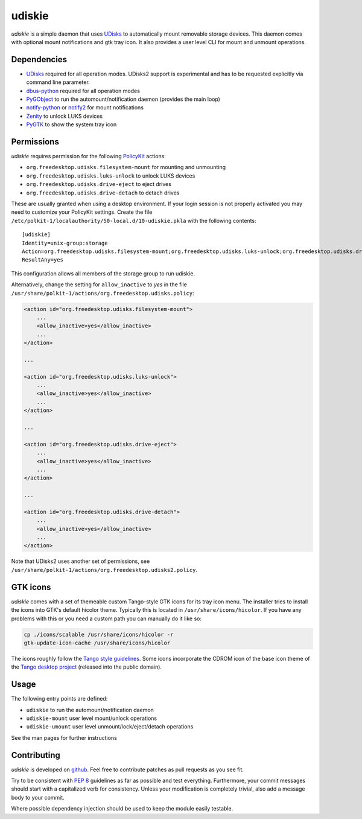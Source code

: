 =======
udiskie
=======

*udiskie* is a simple daemon that uses UDisks_ to automatically mount
removable storage devices. This daemon comes with optional mount
notifications and gtk tray icon. It also provides a user level CLI for
mount and unmount operations.

.. _UDisks: http://www.freedesktop.org/wiki/Software/udisks


Dependencies
------------

- UDisks_ required for all operation modes. UDisks2 support is experimental
  and has to be requested explicitly via command line parameter.
- dbus-python_ required for all operation modes
- PyGObject_ to run the automount/notification daemon (provides the main loop)
- notify-python_ or notify2_ for mount notifications
- Zenity_ to unlock LUKS devices
- PyGTK_ to show the system tray icon

.. _UDisks: http://www.freedesktop.org/wiki/Software/udisks
.. _dbus-python: http://dbus.freedesktop.org/doc/dbus-python/
.. _PyGObject: http://ftp.gnome.org/pub/gnome/sources/pygobject/
.. _notify-python: http://www.galago-project.org/files/releases/source/notify-python/
.. _notify2: https://pypi.python.org/pypi/notify2
.. _Zenity: http://freecode.com/projects/zenity
.. _PyGTK: http://www.pygtk.org


Permissions
-----------

*udiskie* requires permission for the following PolicyKit_ actions:

.. _PolicyKit: http://www.freedesktop.org/wiki/Software/PolicyKit

- ``org.freedesktop.udisks.filesystem-mount`` for mounting and unmounting
- ``org.freedesktop.udisks.luks-unlock`` to unlock LUKS devices
- ``org.freedesktop.udisks.drive-eject`` to eject drives
- ``org.freedesktop.udisks.drive-detach`` to detach drives

These are usually granted when using a desktop environment. If your login
session is not properly activated you may need to customize your PolicyKit
settings. Create the file
``/etc/polkit-1/localauthority/50-local.d/10-udiskie.pkla`` with the
following contents:

::

    [udiskie]
    Identity=unix-group:storage
    Action=org.freedesktop.udisks.filesystem-mount;org.freedesktop.udisks.luks-unlock;org.freedesktop.udisks.drive-eject;org.freedesktop.udisks.drive-detach
    ResultAny=yes

This configuration allows all members of the storage group to run udiskie.

Alternatively, change the setting for ``allow_inactive`` to *yes* in the
file ``/usr/share/polkit-1/actions/org.freedesktop.udisks.policy``:

.. code-block:: xml

    <action id="org.freedesktop.udisks.filesystem-mount">
        ...
        <allow_inactive>yes</allow_inactive>
        ...
    </action>

    ...

    <action id="org.freedesktop.udisks.luks-unlock">
        ...
        <allow_inactive>yes</allow_inactive>
        ...
    </action>

    ...

    <action id="org.freedesktop.udisks.drive-eject">
        ...
        <allow_inactive>yes</allow_inactive>
        ...
    </action>

    ...

    <action id="org.freedesktop.udisks.drive-detach">
        ...
        <allow_inactive>yes</allow_inactive>
        ...
    </action>

Note that UDisks2 uses another set of permissions, see ``/usr/share/polkit-1/actions/org.freedesktop.udisks2.policy``.


GTK icons
---------

*udiskie* comes with a set of themeable custom Tango-style GTK icons for its
tray icon menu. The installer tries to install the icons into GTK's default
hicolor theme. Typically this is located in ``/usr/share/icons/hicolor``. If
you have any problems with this or you need a custom path you can manually do
it like so:

.. code-block:: bash

    cp ./icons/scalable /usr/share/icons/hicolor -r
    gtk-update-icon-cache /usr/share/icons/hicolor

The icons roughly follow the `Tango style guidelines`_. Some icons incorporate
the CDROM icon of the base icon theme of the `Tango desktop project`_
(released into the public domain).

.. _`Tango style guidelines`: http://tango.freedesktop.org/Tango_Icon_Theme_Guidelines
.. _`Tango desktop project`: http://tango.freedesktop.org/Tango_Desktop_Project


Usage
-----

The following entry points are defined:

- ``udiskie`` to run the automount/notification daemon
- ``udiskie-mount`` user level mount/unlock operations
- ``udiskie-umount`` user level unmount/lock/eject/detach operations

See the man pages for further instructions


Contributing
------------

*udiskie* is developed on github_. Feel free to contribute patches as pull
requests as you see fit.

.. _github: https://github.com/coldfix/udiskie

Try to be consistent with `PEP 8`_ guidelines as far as possible and test
everything. Furthermore, your commit messages should start with a
capitalized verb for consistency. Unless your modification is completely
trivial, also add a message body to your commit.

.. _`PEP 8`: http://www.python.org/dev/peps/pep-0008/

Where possible dependency injection should be used to keep the module
easily testable.

